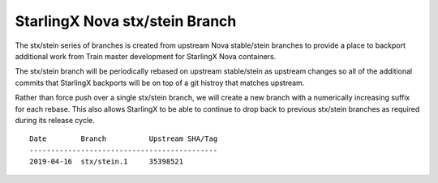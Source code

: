 StarlingX Nova stx/stein Branch
===============================

The stx/stein series of branches is created from upstream Nova stable/stein
branches to provide a place to backport additional work from Train master
development for StarlingX Nova containers.

The stx/stein branch will be periodically rebased on upstream stable/stein
as upstream changes so all of the additional commits that StarlingX backports
will be on top of a git histroy that matches upstream.

Rather than force push over a single stx/stein branch, we will create a new
branch with a numerically increasing suffix for each rebase.  This also allows
StarlingX to be able to continue to drop back to previous stx/stein branches
as required during its release cycle.

::

    Date        Branch          Upstream SHA/Tag
    --------------------------------------------
    2019-04-16  stx/stein.1     35398521
